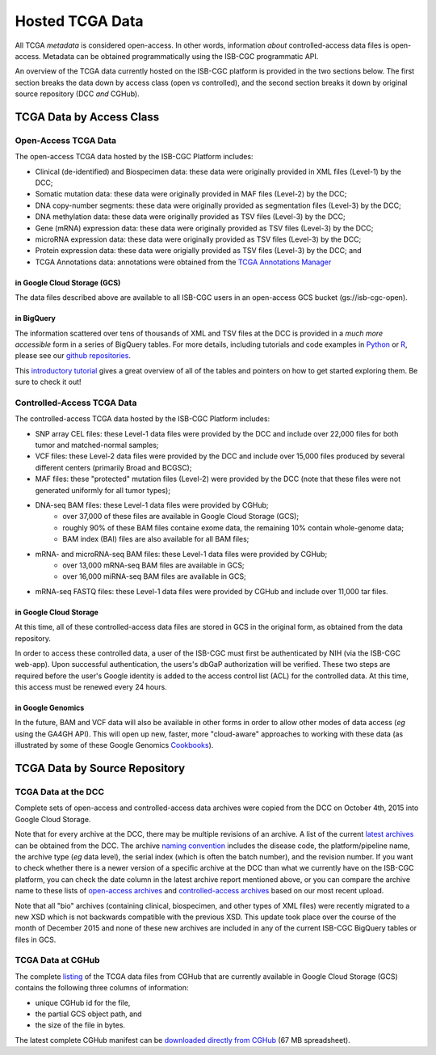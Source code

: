 ****************
Hosted TCGA Data 
****************

All TCGA *metadata* is considered open-access.  In other words, information *about* controlled-access data 
files is open-access.  Metadata can be obtained programmatically using the ISB-CGC programmatic API.

An overview of the TCGA data currently hosted on the ISB-CGC platform is provided in the two sections below.
The first section breaks the data down by access class (open *vs* controlled), and the second section breaks
it down by original source repository (DCC *and* CGHub).

TCGA Data by Access Class
#########################

Open-Access TCGA Data
=====================

The open-access TCGA data hosted by the ISB-CGC Platform includes:

* Clinical (de-identified) and Biospecimen data: these data were originally provided in XML files (Level-1) by the DCC;
* Somatic mutation data:  these data were originally provided in MAF files (Level-2) by the DCC;
* DNA copy-number segments:  these data were originally provided as segmentation files (Level-3) by the DCC;
* DNA methylation data:  these data were originally provided as TSV files (Level-3) by the DCC;
* Gene (mRNA) expression data:  these data were originally provided as TSV files (Level-3) by the DCC;
* microRNA expression data:  these data were originally provided as TSV files (Level-3) by the DCC;
* Protein expression data:  these data were origially provided as TSV files (Level-3) by the DCC; and
* TCGA Annotations data:  annotations were obtained from the `TCGA Annotations Manager <https://tcga-data.nci.nih.gov/annotations>`_

in Google Cloud Storage (GCS)
-----------------------------

The data files described above are available to all ISB-CGC users in an open-access GCS bucket (gs://isb-cgc-open).

.. _in_BigQuery:

in BigQuery
-----------

The information scattered over tens of thousands of XML and TSV files at the DCC is provided in a *much more accessible* form in
a series of BigQuery tables.  For more details, including tutorials and code examples in 
`Python <https://github.com/isb-cgc/examples-Python>`_ or 
`R <https://github.com/isb-cgc/examples-R>`_, please see our `github repositories <https://github.com/isb-cgc>`_.

This `introductory tutorial <https://github.com/isb-cgc/examples-Python/blob/master/notebooks/The%20ISB-CGC%20open-access%20TCGA%20tables%20in%20BigQuery.ipynb>`_
gives a great overview of all of the tables and pointers on how to get started exploring them.  Be sure to check it out!

Controlled-Access TCGA Data
===========================

The controlled-access TCGA data hosted by the ISB-CGC Platform includes:

* SNP array CEL files:  these Level-1 data files were provided by the DCC and include over 22,000 files for both tumor and matched-normal samples;
* VCF files:  these Level-2 data files were provided by the DCC and include over 15,000 files produced by several different centers (primarily Broad and BCGSC);
* MAF files:  these "protected" mutation files (Level-2) were provided by the DCC (note that these files were not generated uniformly for all tumor types);
* DNA-seq BAM files:  these Level-1 data files were provided by CGHub;
   - over 37,000 of these files are available in Google Cloud Storage (GCS);
   - roughly 90% of these BAM files containe exome data, the remaining 10% contain whole-genome data;
   - BAM index (BAI) files are also available for all BAM files;
* mRNA- and microRNA-seq BAM files:  these Level-1 data files were provided by CGHub;
   - over 13,000 mRNA-seq BAM files are available in GCS;
   - over 16,000 miRNA-seq BAM files are available in GCS;
* mRNA-seq FASTQ files:  these Level-1 data files were provided by CGHub and include over 11,000 tar files.

in Google Cloud Storage
-----------------------

At this time, all of these controlled-access data files are stored in GCS in the original form, as obtained from the data repository.  

In order to access these controlled data, a user of the ISB-CGC must first be authenticated by NIH (via the ISB-CGC web-app).
Upon successful authentication, the users's dbGaP authorization will be verified.  These two steps are required before the user's
Google identity is added to the access control list (ACL) for the controlled data.  At this time, this access must be renewed
every 24 hours.

in Google Genomics
------------------

In the future, BAM and VCF data will also be available in other forms in order to allow other modes of data
access (*eg* using the GA4GH API).  This will open up new, faster, more "cloud-aware" approaches to working with these data
(as illustrated by some of these Google Genomics `Cookbooks <https://googlegenomics.readthedocs.org/en/latest/sections/analyze_data.html>`_).

TCGA Data by Source Repository
##############################

TCGA Data at the DCC
====================

Complete sets of open-access and controlled-access data archives were copied from the DCC on October 4th, 2015
into Google Cloud Storage.

Note that for every archive at the DCC, there may be multiple revisions of an archive.  A list of the current 
`latest archives <http://tcga-data.nci.nih.gov/datareports/resources/latestarchive>`_
can be obtained from the DCC.
The archive 
`naming convention <https://wiki.nci.nih.gov/display/TCGA/TCGA+Data+Archives#TCGADataArchives-NamingConventions>`_
includes the disease code, the platform/pipeline name, the archive type (*eg* data level), the serial index
(which is often the batch number), and the revision number.
If you want to check whether there is a newer version of a specific archive at the DCC than what we currently
have on the ISB-CGC platform, you can check the date column in the latest archive report mentioned above,
or you can compare the archive name to these lists of 
`open-access archives <https://raw.githubusercontent.com/isb-cgc/readthedocs/master/docs/include/DCC_archives.04oct2015.open.tsv>`_
and 
`controlled-access archives <https://raw.githubusercontent.com/isb-cgc/readthedocs/master/docs/include/DCC_archives.04oct2015.cntl.tsv>`_
based on our most recent upload.

Note that all "bio" archives (containing clinical, biospecimen, and other types of XML files) were recently migrated to a new
XSD which is not backwards compatible with the previous XSD.  This update took place over the course of the 
month of December 2015 and  none of these new archives are included in any of the current ISB-CGC BigQuery tables or files in GCS.

TCGA Data at CGHub
==================

The complete 
`listing <https://raw.githubusercontent.com/isb-cgc/readthedocs/master/docs/include/GCS_listing.v2.tsv>`_
of the TCGA data files from CGHub that are currently available in Google Cloud Storage (GCS)
contains the following three columns of information: 

* unique CGHub id for the file, 
* the partial GCS object path, and
* the size of the file in bytes.

The latest complete CGHub manifest can be 
`downloaded directly from CGHub <https://cghub.ucsc.edu/reports/SUMMARY_STATS/LATEST_MANIFEST.tsv>`_ (67 MB spreadsheet).

